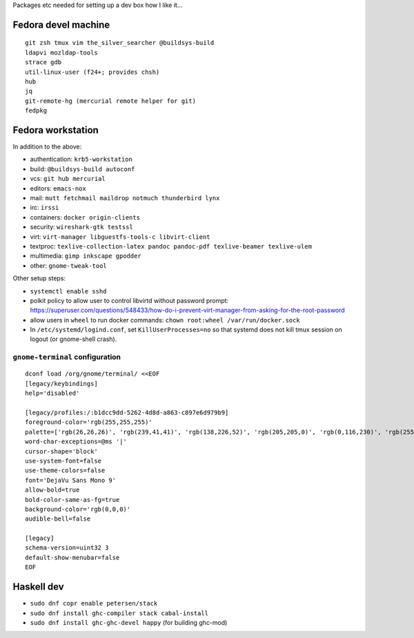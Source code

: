 Packages etc needed for setting up a dev box how I like it...

Fedora devel machine
====================

::

  git zsh tmux vim the_silver_searcher @buildsys-build
  ldapvi mozldap-tools
  strace gdb
  util-linux-user (f24+; provides chsh)
  hub
  jq
  git-remote-hg (mercurial remote helper for git)
  fedpkg


Fedora workstation
==================

In addition to the above:

- authentication: ``krb5-workstation``
- build: ``@buildsys-build autoconf``
- vcs: ``git hub mercurial``
- editors: ``emacs-nox``
- mail: ``mutt fetchmail maildrop notmuch thunderbird lynx``
- irc: ``irssi``
- containers: ``docker origin-clients``
- security: ``wireshark-gtk testssl``
- virt: ``virt-manager libguestfs-tools-c libvirt-client``
- textproc: ``texlive-collection-latex pandoc pandoc-pdf texlive-beamer texlive-ulem``
- multimedia: ``gimp inkscape gpodder``
- other: ``gnome-tweak-tool``

Other setup steps:

- ``systemctl enable sshd``

- polkit policy to allow user to control libvirtd without
  password prompt: https://superuser.com/questions/548433/how-do-i-prevent-virt-manager-from-asking-for-the-root-password

- allow users in ``wheel`` to run docker commands:
  ``chown root:wheel /var/run/docker.sock``

- In ``/etc/systemd/logind.conf``, set ``KillUserProcesses=no``
  so that systemd does not kill tmux session on logout
  (or gnome-shell crash).

``gnome-terminal`` configuration
--------------------------------

::

  dconf load /org/gnome/terminal/ <<EOF
  [legacy/keybindings]
  help='disabled'

  [legacy/profiles:/:b1dcc9dd-5262-4d8d-a863-c897e6d979b9]
  foreground-color='rgb(255,255,255)'
  palette=['rgb(26,26,26)', 'rgb(239,41,41)', 'rgb(138,226,52)', 'rgb(205,205,0)', 'rgb(0,116,230)', 'rgb(255,53,233)', 'rgb(0,255,255)', 'rgb(229,229,229)', 'rgb(76,76,76)', 'rgb(255,0,0)', 'rgb(0,255,0)', 'rgb(255,255,0)', 'rgb(0,116,230)', 'rgb(255,0,255)', 'rgb(0,255,255)', 'rgb(255,255,255)']
  word-char-exceptions=@ms '|'
  cursor-shape='block'
  use-system-font=false
  use-theme-colors=false
  font='DejaVu Sans Mono 9'
  allow-bold=true
  bold-color-same-as-fg=true
  background-color='rgb(0,0,0)'
  audible-bell=false

  [legacy]
  schema-version=uint32 3
  default-show-menubar=false
  EOF


Haskell dev
===========

- ``sudo dnf copr enable petersen/stack``
- ``sudo dnf install ghc-compiler stack cabal-install``
- ``sudo dnf install ghc-ghc-devel happy`` (for building ghc-mod)
